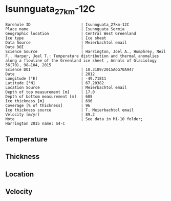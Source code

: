 * Isunnguata_27km-12C
:PROPERTIES:
:header-args:jupyter-python+: :session ds :kernel ds
:clearpage: t
:END:

#+NAME: ingest_meta
#+BEGIN_SRC bash :results verbatim :exports results
cat meta.bsv | sed 's/|/@| /' | column -s"@" -t
#+END_SRC

#+RESULTS: ingest_meta
#+begin_example
Borehole ID                      | Isunnguata_27km-12C
Place name                       | Isunnguata Sermia
Geographic location              | Central West Greenland
Ice type                         | Ice sheet
Data Source                      | Meierbachtol email
Data DOI                         | 
Science Source                   | Harrington, Joel A., Humphrey, Neil F., Harper, Joel T.: Temperature distribution and thermal anomalies along a flowline of the Greenland ice sheet , Annals of Glaciology 56(70), 98–104, 2015 
Science DOI                      | 10.3189/2015AoG70A947
Date                             | 2012
Longitude [°E]                   | -49.71811
Latitude [°N]                    | 67.20382
Location Source                  | Meierbachtol email
Depth of top measurement [m]     | 17.0
Depth of bottom measurement [m]  | 688
Ice thickness [m]                | 696
Coverage [% of thickness]        | 96
Ice thickness source             | T. Meierbachtol email
Velocity [m/yr]                  | 89.2
Note                             | See data in M1-10 folder; Harrington 2015 name: S4-C
#+end_example

** Temperature

** Thickness

** Location

** Velocity

** Data                                                 :noexport:

#+NAME: ingest_data
#+BEGIN_SRC bash :exports results
cat data.csv | sort -t, -g -k1
#+END_SRC

#+RESULTS: ingest_data
|     d |      t |
|  17.7 |  -4.55 |
|  37.7 | -4.095 |
|  57.7 |  -4.03 |
|  77.7 |  -4.16 |
|  97.7 |  -4.42 |
| 117.7 | -4.615 |
| 137.7 |  -4.81 |
| 157.7 | -4.875 |
| 177.7 | -5.005 |
| 197.7 |   -5.2 |
| 237.7 |  -5.07 |
| 257.7 |  -5.33 |
| 277.7 | -5.265 |
| 297.7 |   -5.2 |
| 317.7 | -5.135 |
| 337.7 | -4.875 |
| 357.7 | -4.615 |
| 367.7 | -4.485 |
| 387.7 | -4.095 |
| 407.7 |  -3.77 |
| 427.7 | -3.315 |
| 447.7 | -2.925 |
| 467.7 | -2.535 |
| 487.7 |  -2.08 |
| 507.7 | -1.625 |
| 527.7 | -1.105 |
| 547.7 | -0.845 |
| 567.7 | -0.455 |
| 587.7 | -0.455 |
| 607.7 | -0.455 |
| 627.7 |  -0.52 |
| 647.7 | -0.455 |
| 667.7 |  -0.39 |
| 687.7 | -0.455 |

